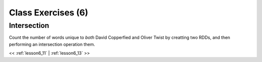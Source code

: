 ..  _lesson6_12:

=======================================
Class Exercises (6)
=======================================

Intersection
============

Count the number of words unique to *both* David Copperfied and Oliver Twist by 
creatting two RDDs, and then performing an intersection operation them. 

<< :ref:`lesson6_11` | :ref:`lesson6_13`  >>
